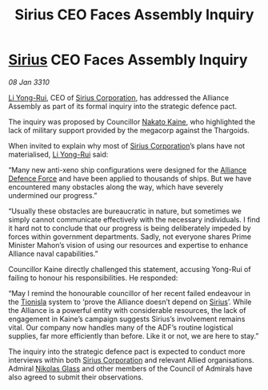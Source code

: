 :PROPERTIES:
:ID:       edcee85e-14be-4f00-9829-53e6ef388a3b
:END:
#+title: Sirius CEO Faces Assembly Inquiry
#+filetags: :Alliance:Thargoid:galnet:

* [[id:83f24d98-a30b-4917-8352-a2d0b4f8ee65][Sirius]] CEO Faces Assembly Inquiry

/08 Jan 3310/

[[id:f0655b3a-aca9-488f-bdb3-c481a42db384][Li Yong-Rui]], CEO of [[id:aae70cda-c437-4ffa-ac0a-39703b6aa15a][Sirius Corporation]], has addressed the Alliance Assembly as part of its formal inquiry into the strategic defence pact. 

The inquiry was proposed by Councillor [[id:0d664f07-640e-4397-be23-6b52d2c2d4d6][Nakato Kaine]], who highlighted the lack of military support provided by the megacorp against the Thargoids. 

When invited to explain why most of [[id:aae70cda-c437-4ffa-ac0a-39703b6aa15a][Sirius Corporation]]’s plans have not materialised, [[id:f0655b3a-aca9-488f-bdb3-c481a42db384][Li Yong-Rui]] said: 

“Many new anti-xeno ship configurations were designed for the [[id:17d9294e-7759-4cf4-9a67-5f12b5704f51][Alliance Defence Force]] and have been applied to thousands of ships. But we have encountered many obstacles along the way, which have severely undermined our progress.” 

“Usually these obstacles are bureaucratic in nature, but sometimes we simply cannot communicate effectively with the necessary individuals. I find it hard not to conclude that our progress is being deliberately impeded by forces within government departments. Sadly, not everyone shares Prime Minister Mahon’s vision of using our resources and expertise to enhance Alliance naval capabilities.” 

Councillor Kaine directly challenged this statement, accusing Yong-Rui of failing to honour his responsibilities. He responded: 

“May I remind the honourable councillor of her recent failed endeavour in the [[id:0b991a8e-234a-4888-8c0a-b3c64498f217][Tionisla]] system to ‘prove the Alliance doesn’t depend on [[id:83f24d98-a30b-4917-8352-a2d0b4f8ee65][Sirius]]’. While the Alliance is a powerful entity with considerable resources, the lack of engagement in Kaine’s campaign suggests Sirius’s involvement remains vital. Our company now handles many of the ADF’s routine logistical supplies, far more efficiently than before. Like it or not, we are here to stay.” 

The inquiry into the strategic defence pact is expected to conduct more interviews within both [[id:aae70cda-c437-4ffa-ac0a-39703b6aa15a][Sirius Corporation]] and relevant Allied organisations. Admiral [[id:2e8a3cd7-5f4e-47dc-ba7f-eb732bf8c7fa][Nikolas Glass]] and other members of the Council of Admirals have also agreed to submit their observations.
